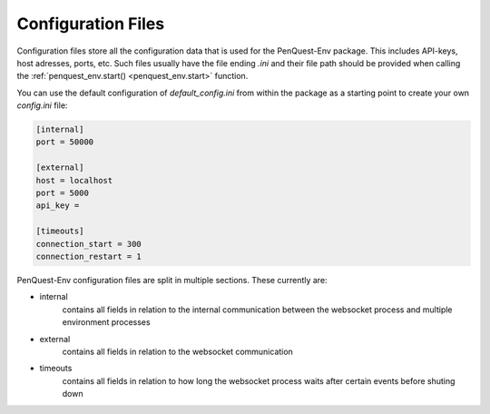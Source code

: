 Configuration Files
===================

Configuration files store all the configuration data that is used for the 
PenQuest-Env package. This includes API-keys, host adresses, ports, etc. Such
files usually have the file ending `.ini` and their file path should be provided
when calling the :ref:`penquest_env.start() <penquest_env.start>` function. 

You can use the default configuration of `default_config.ini` from within the 
package as a starting point to create your own
`config.ini` file:

.. code-block::

    [internal]
    port = 50000

    [external]
    host = localhost
    port = 5000
    api_key = 

    [timeouts]
    connection_start = 300
    connection_restart = 1

PenQuest-Env configuration files are split in multiple sections. These currently
are:

* internal
    contains all fields in relation to the internal communication 
    between the websocket process and multiple environment processes
* external
    contains all fields in relation to the websocket communication
* timeouts 
    contains all fields in relation to how long the websocket process
    waits after certain events before shuting down
